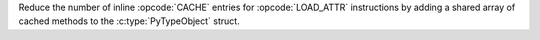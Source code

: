 Reduce the number of inline :opcode:`CACHE` entries for :opcode:`LOAD_ATTR`
instructions by adding a shared array of cached methods to the
:c:type:`PyTypeObject` struct.
